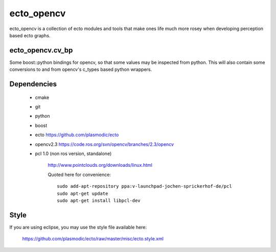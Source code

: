 ecto_opencv
========================================

ecto_opencv is a collection of ecto modules and tools that make
ones life much more rosey when developing perception based ecto
graphs.

ecto_opencv.cv_bp
----------------------------------------

Some boost::python bindings for opencv, so that some values may be inspected
from python. This will also contain some conversions to and from opencv's
c_types based python wrappers.


Dependencies
----------------------------------------

 - cmake
 - git
 - python
 - boost
 - ecto https://github.com/plasmodic/ecto
 - opencv2.3 https://code.ros.org/svn/opencv/branches/2.3/opencv       
 - pcl 1.0 (non ros version, standalone)
      
      http://www.pointclouds.org/downloads/linux.html
      
      Quoted here for convenience::
        
        sudo add-apt-repository ppa:v-launchpad-jochen-sprickerhof-de/pcl
        sudo apt-get update
        sudo apt-get install libpcl-dev

Style
-----------------------------------------------
If you are using eclipse, you may use the style file available here:
  
  https://github.com/plasmodic/ecto/raw/master/misc/ecto.style.xml

